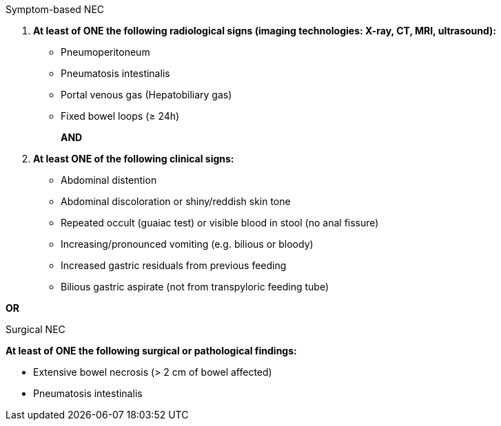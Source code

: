 .Symptom-based NEC
[%unbreakable]
****
. **At least of ONE the following radiological signs (imaging technologies: X-ray, CT, MRI, ultrasound):**
* Pneumoperitoneum
* Pneumatosis intestinalis
* Portal venous gas (Hepatobiliary gas)
* Fixed bowel loops (≥ 24h) 
+
**AND**
. **At least ONE of the following clinical signs:**
* Abdominal distention
* Abdominal discoloration or shiny/reddish skin tone
* Repeated occult (guaiac test) or visible blood in stool (no anal fissure)
* Increasing/pronounced vomiting (e.g. bilious or bloody)
* Increased gastric residuals from previous feeding
* Bilious gastric aspirate (not from transpyloric feeding tube)
****

**OR**

.Surgical NEC
[%unbreakable]
****
**At least of ONE the following surgical or pathological findings:**

* Extensive bowel necrosis (> 2 cm of bowel affected)
* Pneumatosis intestinalis
****